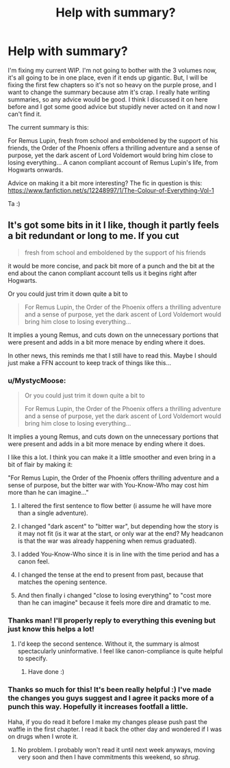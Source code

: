 #+TITLE: Help with summary?

* Help with summary?
:PROPERTIES:
:Author: FloreatCastellum
:Score: 4
:DateUnix: 1492353606.0
:DateShort: 2017-Apr-16
:END:
I'm fixing my current WIP. I'm not going to bother with the 3 volumes now, it's all going to be in one place, even if it ends up gigantic. But, I will be fixing the first few chapters so it's not so heavy on the purple prose, and I want to change the summary because atm it's crap. I really hate writing summaries, so any advice would be good. I think I discussed it on here before and I got some good advice but stupidly never acted on it and now I can't find it.

The current summary is this:

For Remus Lupin, fresh from school and emboldened by the support of his friends, the Order of the Phoenix offers a thrilling adventure and a sense of purpose, yet the dark ascent of Lord Voldemort would bring him close to losing everything... A canon compliant account of Remus Lupin's life, from Hogwarts onwards.

Advice on making it a bit more interesting? The fic in question is this: [[https://www.fanfiction.net/s/12248997/1/The-Colour-of-Everything-Vol-1]]

Ta :)


** It's got some bits in it I like, though it partly feels a bit redundant or long to me. If you cut

#+begin_quote
  fresh from school and emboldened by the support of his friends
#+end_quote

it would be more concise, and pack bit more of a punch and the bit at the end about the canon compliant account tells us it begins right after Hogwarts.

Or you could just trim it down quite a bit to

#+begin_quote
  For Remus Lupin, the Order of the Phoenix offers a thrilling adventure and a sense of purpose, yet the dark ascent of Lord Voldemort would bring him close to losing everything...
#+end_quote

It implies a young Remus, and cuts down on the unnecessary portions that were present and adds in a bit more menace by ending where it does.

In other news, this reminds me that I still have to read this. Maybe I should just make a FFN account to keep track of things like this...
:PROPERTIES:
:Author: yarglethatblargle
:Score: 4
:DateUnix: 1492356279.0
:DateShort: 2017-Apr-16
:END:

*** u/MystycMoose:
#+begin_quote
  Or you could just trim it down quite a bit to

  #+begin_quote
    For Remus Lupin, the Order of the Phoenix offers a thrilling adventure and a sense of purpose, yet the dark ascent of Lord Voldemort would bring him close to losing everything...
  #+end_quote

  It implies a young Remus, and cuts down on the unnecessary portions that were present and adds in a bit more menace by ending where it does.
#+end_quote

I like this a lot. I think you can make it a little smoother and even bring in a bit of flair by making it:

"For Remus Lupin, the Order of the Phoenix offers thrilling adventure and a sense of purpose, but the bitter war with You-Know-Who may cost him more than he can imagine..."

1) I altered the first sentence to flow better (i assume he will have more than a single adventure).

2) I changed "dark ascent" to "bitter war", but depending how the story is it may not fit (is it war at the start, or only war at the end? My headcanon is that the war was already happening when remus graduated).

3) I added You-Know-Who since it is in line with the time period and has a canon feel.

4) I changed the tense at the end to present from past, because that matches the opening sentence.

5) And then finally i changed "close to losing everything" to "cost more than he can imagine" because it feels more dire and dramatic to me.
:PROPERTIES:
:Author: MystycMoose
:Score: 3
:DateUnix: 1492359759.0
:DateShort: 2017-Apr-16
:END:


*** Thanks man! I'll properly reply to everything this evening but just know this helps a lot!
:PROPERTIES:
:Author: FloreatCastellum
:Score: 3
:DateUnix: 1492360501.0
:DateShort: 2017-Apr-16
:END:

**** I'd keep the second sentence. Without it, the summary is almost spectacularly uninformative. I feel like canon-compliance is quite helpful to specify.
:PROPERTIES:
:Score: 1
:DateUnix: 1492401508.0
:DateShort: 2017-Apr-17
:END:

***** Have done :)
:PROPERTIES:
:Author: FloreatCastellum
:Score: 1
:DateUnix: 1492426142.0
:DateShort: 2017-Apr-17
:END:


*** Thanks so much for this! It's been really helpful :) I've made the changes you guys suggest and I agree it packs more of a punch this way. Hopefully it increases footfall a little.

Haha, if you do read it before I make my changes please push past the waffle in the first chapter. I read it back the other day and wondered if I was on drugs when I wrote it.
:PROPERTIES:
:Author: FloreatCastellum
:Score: 1
:DateUnix: 1492418292.0
:DateShort: 2017-Apr-17
:END:

**** No problem. I probably won't read it until next week anyways, moving very soon and then I have commitments this weekend, so /shrug/.
:PROPERTIES:
:Author: yarglethatblargle
:Score: 1
:DateUnix: 1492435383.0
:DateShort: 2017-Apr-17
:END:
